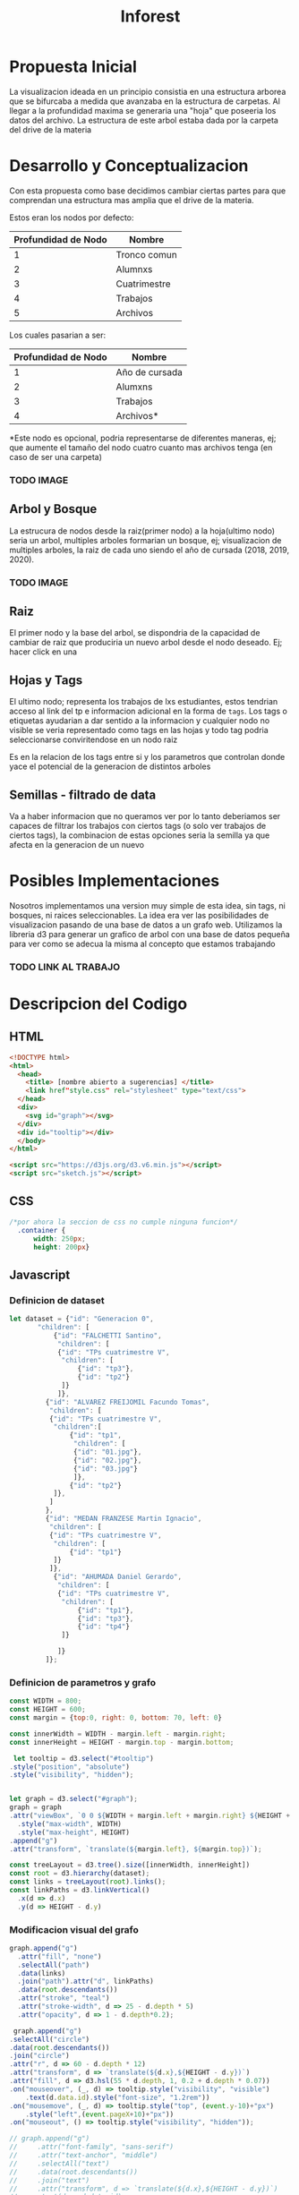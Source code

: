 #+title: Inforest

* Propuesta Inicial
La visualizacion ideada en un principio consistia
en una estructura arborea que se bifurcaba a medida
que avanzaba en la estructura de carpetas. Al llegar
a la profundidad maxima se generaria una "hoja" que
poseeria los datos del archivo.
La estructura de este arbol estaba dada por la carpeta
del drive de la materia

[[./imgs/arbol_inicial.png]]

* Desarrollo y Conceptualizacion
Con esta propuesta como base decidimos 
cambiar ciertas partes para que comprendan
una estructura mas amplia que el drive de la materia.

Estos eran los nodos por defecto:
| Profundidad de Nodo | Nombre       |
|---------------------+--------------|
|          1          | Tronco comun |
|          2          | Alumnxs      |
|          3          | Cuatrimestre |
|          4          | Trabajos     |
|          5          | Archivos     |


Los cuales pasarian a ser:
| Profundidad de Nodo | Nombre                           |
|---------------------+----------------------------------|
|          1          | Año de cursada                   |
|          2          | Alumxns                          |
|          3          | Trabajos                         |
|          4          | Archivos*                        |
*Este nodo es opcional, podria representarse de diferentes maneras,
ej; que aumente el tamaño del nodo cuatro cuanto mas archivos tenga (en caso de ser una carpeta)

*** TODO IMAGE
** Arbol y Bosque
La estrucura de nodos desde la raiz(primer nodo) a la hoja(ultimo nodo) seria un arbol,
multiples arboles formarian un bosque, ej; visualizacion de multiples arboles, la raiz de cada uno
siendo el año de cursada (2018, 2019, 2020).
*** TODO IMAGE

** Raiz
El primer nodo y la base del arbol, se dispondria de la capacidad de cambiar de raiz
que produciria un nuevo arbol desde el nodo deseado. Ej; hacer click en una 

** Hojas y Tags
El ultimo nodo; representa los trabajos de lxs estudiantes, estos tendrian acceso al link del tp
e informacion adicional en la forma de =tags=.
Los tags o etiquetas ayudarian a dar sentido a la informacion y cualquier nodo no visible
se veria representado como tags en las hojas y todo tag podria seleccionarse
conviritendose en un nodo raiz

Es en la relacion de los tags entre si y los parametros que controlan donde yace el potencial
de la generacion de distintos arboles

** Semillas - filtrado de data
Va a haber informacion que no queramos ver por lo tanto deberiamos ser capaces de filtrar
los trabajos con ciertos tags (o solo ver trabajos de ciertos tags),
la combinacion de estas opciones seria la semilla ya que afecta en la generacion de un nuevo 

* Posibles Implementaciones
Nosotros implementamos una version muy simple de esta idea, sin tags, ni bosques, ni raices seleccionables.
La idea era ver las posibilidades de visualizacion pasando de una base de datos a un grafo web.
Utilizamos la libreria d3 para generar un grafico de arbol con una base de datos pequeña para
ver como se adecua la misma al concepto que estamos trabajando
*** TODO LINK AL TRABAJO


* Descripcion del Codigo
** HTML
#+begin_src html :tangle index.html
  <!DOCTYPE html>
  <html>
    <head>
      <title> [nombre abierto a sugerencias] </title>
      <link href"style.css" rel="stylesheet" type="text/css">
    </head>
    <div>
      <svg id="graph"></svg>
    </div>
    <div id="tooltip"></div>
    </body>
  </html>

  <script src="https://d3js.org/d3.v6.min.js"></script>
  <script src="sketch.js"></script>
#+end_src

** CSS
#+begin_src css :tangle style.css
/*por ahora la seccion de css no cumple ninguna funcion*/
  .container {
      width: 250px;
      height: 200px}
#+end_src

** Javascript

*** Definicion de dataset
#+begin_src javascript :tangle sketch.js
  let dataset = {"id": "Generacion 0",
		 "children": [
		     {"id": "FALCHETTI Santino",
		      "children": [
			  {"id": "TPs cuatrimestre V",
			   "children": [
			       {"id": "tp3"},
			       {"id": "tp2"}
			   ]}
		      ]},
		   {"id": "ALVAREZ FREIJOMIL Facundo Tomas",
		    "children": [
			{"id": "TPs cuatrimestre V",
			 "children":[
			     {"id": "tp1",
			      "children": [
				  {"id": "01.jpg"},
				  {"id": "02.jpg"},
				  {"id": "03.jpg"}
			      ]},
			     {"id": "tp2"}
			 ]},
		    ]
		   },
		   {"id": "MEDAN FRANZESE Martin Ignacio",
		    "children": [
			{"id": "TPs cuatrimestre V",
			 "children": [
			     {"id": "tp1"}
			 ]}
		    ]},
		     {"id": "AHUMADA Daniel Gerardo",
		      "children": [
			  {"id": "TPs cuatrimestre V",
			   "children": [
			       {"id": "tp1"},
			       {"id": "tp3"},
			       {"id": "tp4"}
			   ]}

		      ]}
	       ]};

#+end_src

*** Definicion de parametros y grafo
#+begin_src javascript :tangle sketch.js
    const WIDTH = 800;
    const HEIGHT = 600;
    const margin = {top:0, right: 0, bottom: 70, left: 0}

    const innerWidth = WIDTH - margin.left - margin.right;
    const innerHeight = HEIGHT - margin.top - margin.bottom;

     let tooltip = d3.select("#tooltip")
	.style("position", "absolute")
	.style("visibility", "hidden");


    let graph = d3.select("#graph");
    graph = graph
	.attr("viewBox", `0 0 ${WIDTH + margin.left + margin.right} ${HEIGHT + margin.top + margin.bottom}`)
      .style("max-width", WIDTH)
      .style("max-height", HEIGHT)
	.append("g")
	.attr("transform", `translate(${margin.left}, ${margin.top})`);

    const treeLayout = d3.tree().size([innerWidth, innerHeight])
    const root = d3.hierarchy(dataset);
    const links = treeLayout(root).links();
    const linkPaths = d3.linkVertical()
	  .x(d => d.x)
	  .y(d => HEIGHT - d.y)
#+end_src

*** Modificacion visual del grafo
#+begin_src javascript :tangle sketch.js
    graph.append("g")
      .attr("fill", "none")
      .selectAll("path")
      .data(links)
      .join("path").attr("d", linkPaths)
      .data(root.descendants())
      .attr("stroke", "teal")
      .attr("stroke-width", d => 25 - d.depth * 5)
      .attr("opacity", d => 1 - d.depth*0.2);

     graph.append("g")
	.selectAll("circle")
	.data(root.descendants())
	.join("circle")
	.attr("r", d => 60 - d.depth * 12)
	.attr("transform", d => `translate(${d.x},${HEIGHT - d.y})`)
	.attr("fill", d => d3.hsl(55 * d.depth, 1, 0.2 + d.depth * 0.07))
	.on("mouseover", (_, d) => tooltip.style("visibility", "visible")
	    .text(d.data.id).style("font-size", "1.2rem"))
	.on("mousemove", (_, d) => tooltip.style("top", (event.y-10)+"px")
	    .style("left",(event.pageX+10)+"px"))
	.on("mouseout", () => tooltip.style("visibility", "hidden"));

    // graph.append("g")
    //     .attr("font-family", "sans-serif")
    //     .attr("text-anchor", "middle")
    //     .selectAll("text")
    //     .data(root.descendants())
    //     .join("text")
    //     .attr("transform", d => `translate(${d.x},${HEIGHT - d.y})`)
    //     .text(d => d.data.id)
    //     .attr("font-size", d => 2 - (d.depth * 0.4) + "rem");

#+end_src















